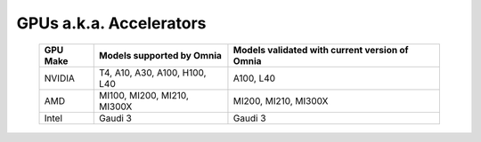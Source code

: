 GPUs a.k.a. Accelerators
==========================

    +----------------+-----------------------------------+------------------------------------------------+
    | GPU Make       | Models supported by Omnia         | Models validated with current version of Omnia |
    +================+===================================+================================================+
    | NVIDIA         | T4, A10, A30, A100, H100, L40     | A100, L40                                      |
    +----------------+-----------------------------------+------------------------------------------------+
    | AMD            | MI100, MI200, MI210, MI300X       | MI200, MI210, MI300X                           |
    +----------------+-----------------------------------+------------------------------------------------+
    | Intel          | Gaudi 3                           | Gaudi 3                                        |
    +----------------+-----------------------------------+------------------------------------------------+

